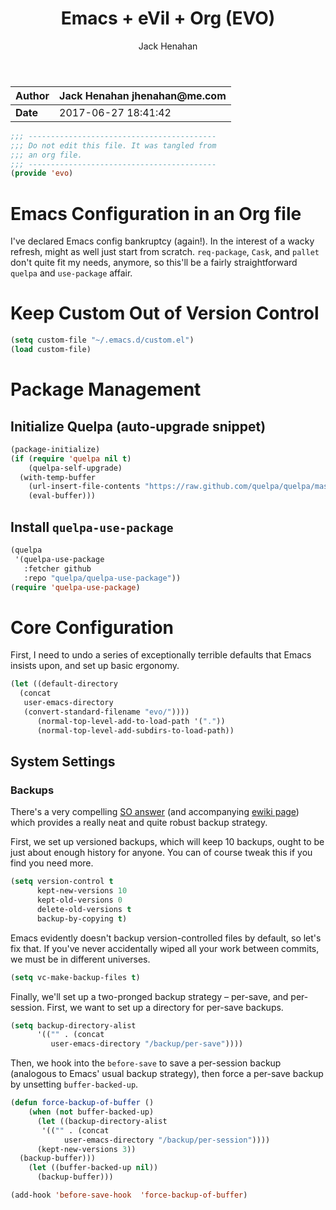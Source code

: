 #+TITLE: Emacs + eVil + Org (EVO)
#+AUTHOR: Jack Henahan
| *Author* | Jack Henahan jhenahan@me.com |
|----------+------------------------------|
| *Date*   | 2017-06-27 18:41:42          |

#+NAME: Note
#+BEGIN_SRC emacs-lisp
  ;;; ------------------------------------------
  ;;; Do not edit this file. It was tangled from
  ;;; an org file.
  ;;; ------------------------------------------
  (provide 'evo)
#+END_SRC

* Emacs Configuration in an Org file
I've declared Emacs config bankruptcy (again!). In the interest of a
wacky refresh, might as well just start from scratch. =req-package=,
=Cask=, and =pallet= don't quite fit my needs, anymore, so this'll
be a fairly straightforward =quelpa= and =use-package= affair.

* Keep Custom Out of Version Control
#+BEGIN_SRC emacs-lisp
  (setq custom-file "~/.emacs.d/custom.el")
  (load custom-file)  
#+END_SRC

* Package Management

** Initialize Quelpa (auto-upgrade snippet)
#+BEGIN_SRC emacs-lisp
  (package-initialize)
  (if (require 'quelpa nil t)
      (quelpa-self-upgrade)
    (with-temp-buffer
      (url-insert-file-contents "https://raw.github.com/quelpa/quelpa/master/bootstrap.el")
      (eval-buffer)))  
#+END_SRC

** Install =quelpa-use-package=
#+BEGIN_SRC emacs-lisp
  (quelpa
   '(quelpa-use-package
     :fetcher github
     :repo "quelpa/quelpa-use-package"))
  (require 'quelpa-use-package)   
#+END_SRC

* Core Configuration
First, I need to undo a series of exceptionally terrible defaults
that Emacs insists upon, and set up basic ergonomy.

#+BEGIN_SRC emacs-lisp
  (let ((default-directory 
  	(concat
  	 user-emacs-directory
  	 (convert-standard-filename "evo/"))))
        (normal-top-level-add-to-load-path '("."))
        (normal-top-level-add-subdirs-to-load-path))
#+END_SRC

** System Settings
*** Backups
There's a very compelling [[https://stackoverflow.com/a/20824625/794944][SO answer]] (and accompanying [[https://www.emacswiki.org/emacs/ForceBackups][ewiki page]])
which provides a really neat and quite robust backup strategy.

First, we set up versioned backups, which will keep 10 backups,
ought to be just about enough history for anyone. You can of course
tweak this if you find you need more.

#+BEGIN_SRC emacs-lisp
  (setq version-control t
        kept-new-versions 10
        kept-old-versions 0
        delete-old-versions t
        backup-by-copying t)
#+END_SRC

Emacs evidently doesn't backup version-controlled files by default,
so let's fix that. If you've never accidentally wiped all your work
between commits, we must be in different universes.

#+BEGIN_SRC emacs-lisp
  (setq vc-make-backup-files t)
#+END_SRC

Finally, we'll set up a two-pronged backup strategy -- per-save, and
per-session. First, we want to set up a directory for per-save
backups.

#+BEGIN_SRC emacs-lisp
  (setq backup-directory-alist
        '(("" . (concat
  	       user-emacs-directory "/backup/per-save"))))
#+END_SRC

Then, we hook into the =before-save= to save a per-session backup
(analogous to Emacs' usual backup strategy), then force a per-save
backup by unsetting =buffer-backed-up=.

#+BEGIN_SRC emacs-lisp
  (defun force-backup-of-buffer ()
      (when (not buffer-backed-up)
        (let ((backup-directory-alist
  	     '(("" . (concat
  		      user-emacs-directory "/backup/per-session"))))
  	    (kept-new-versions 3))
  	(backup-buffer)))
      (let ((buffer-backed-up nil))
        (backup-buffer)))
  
  (add-hook 'before-save-hook  'force-backup-of-buffer)
#+END_SRC
